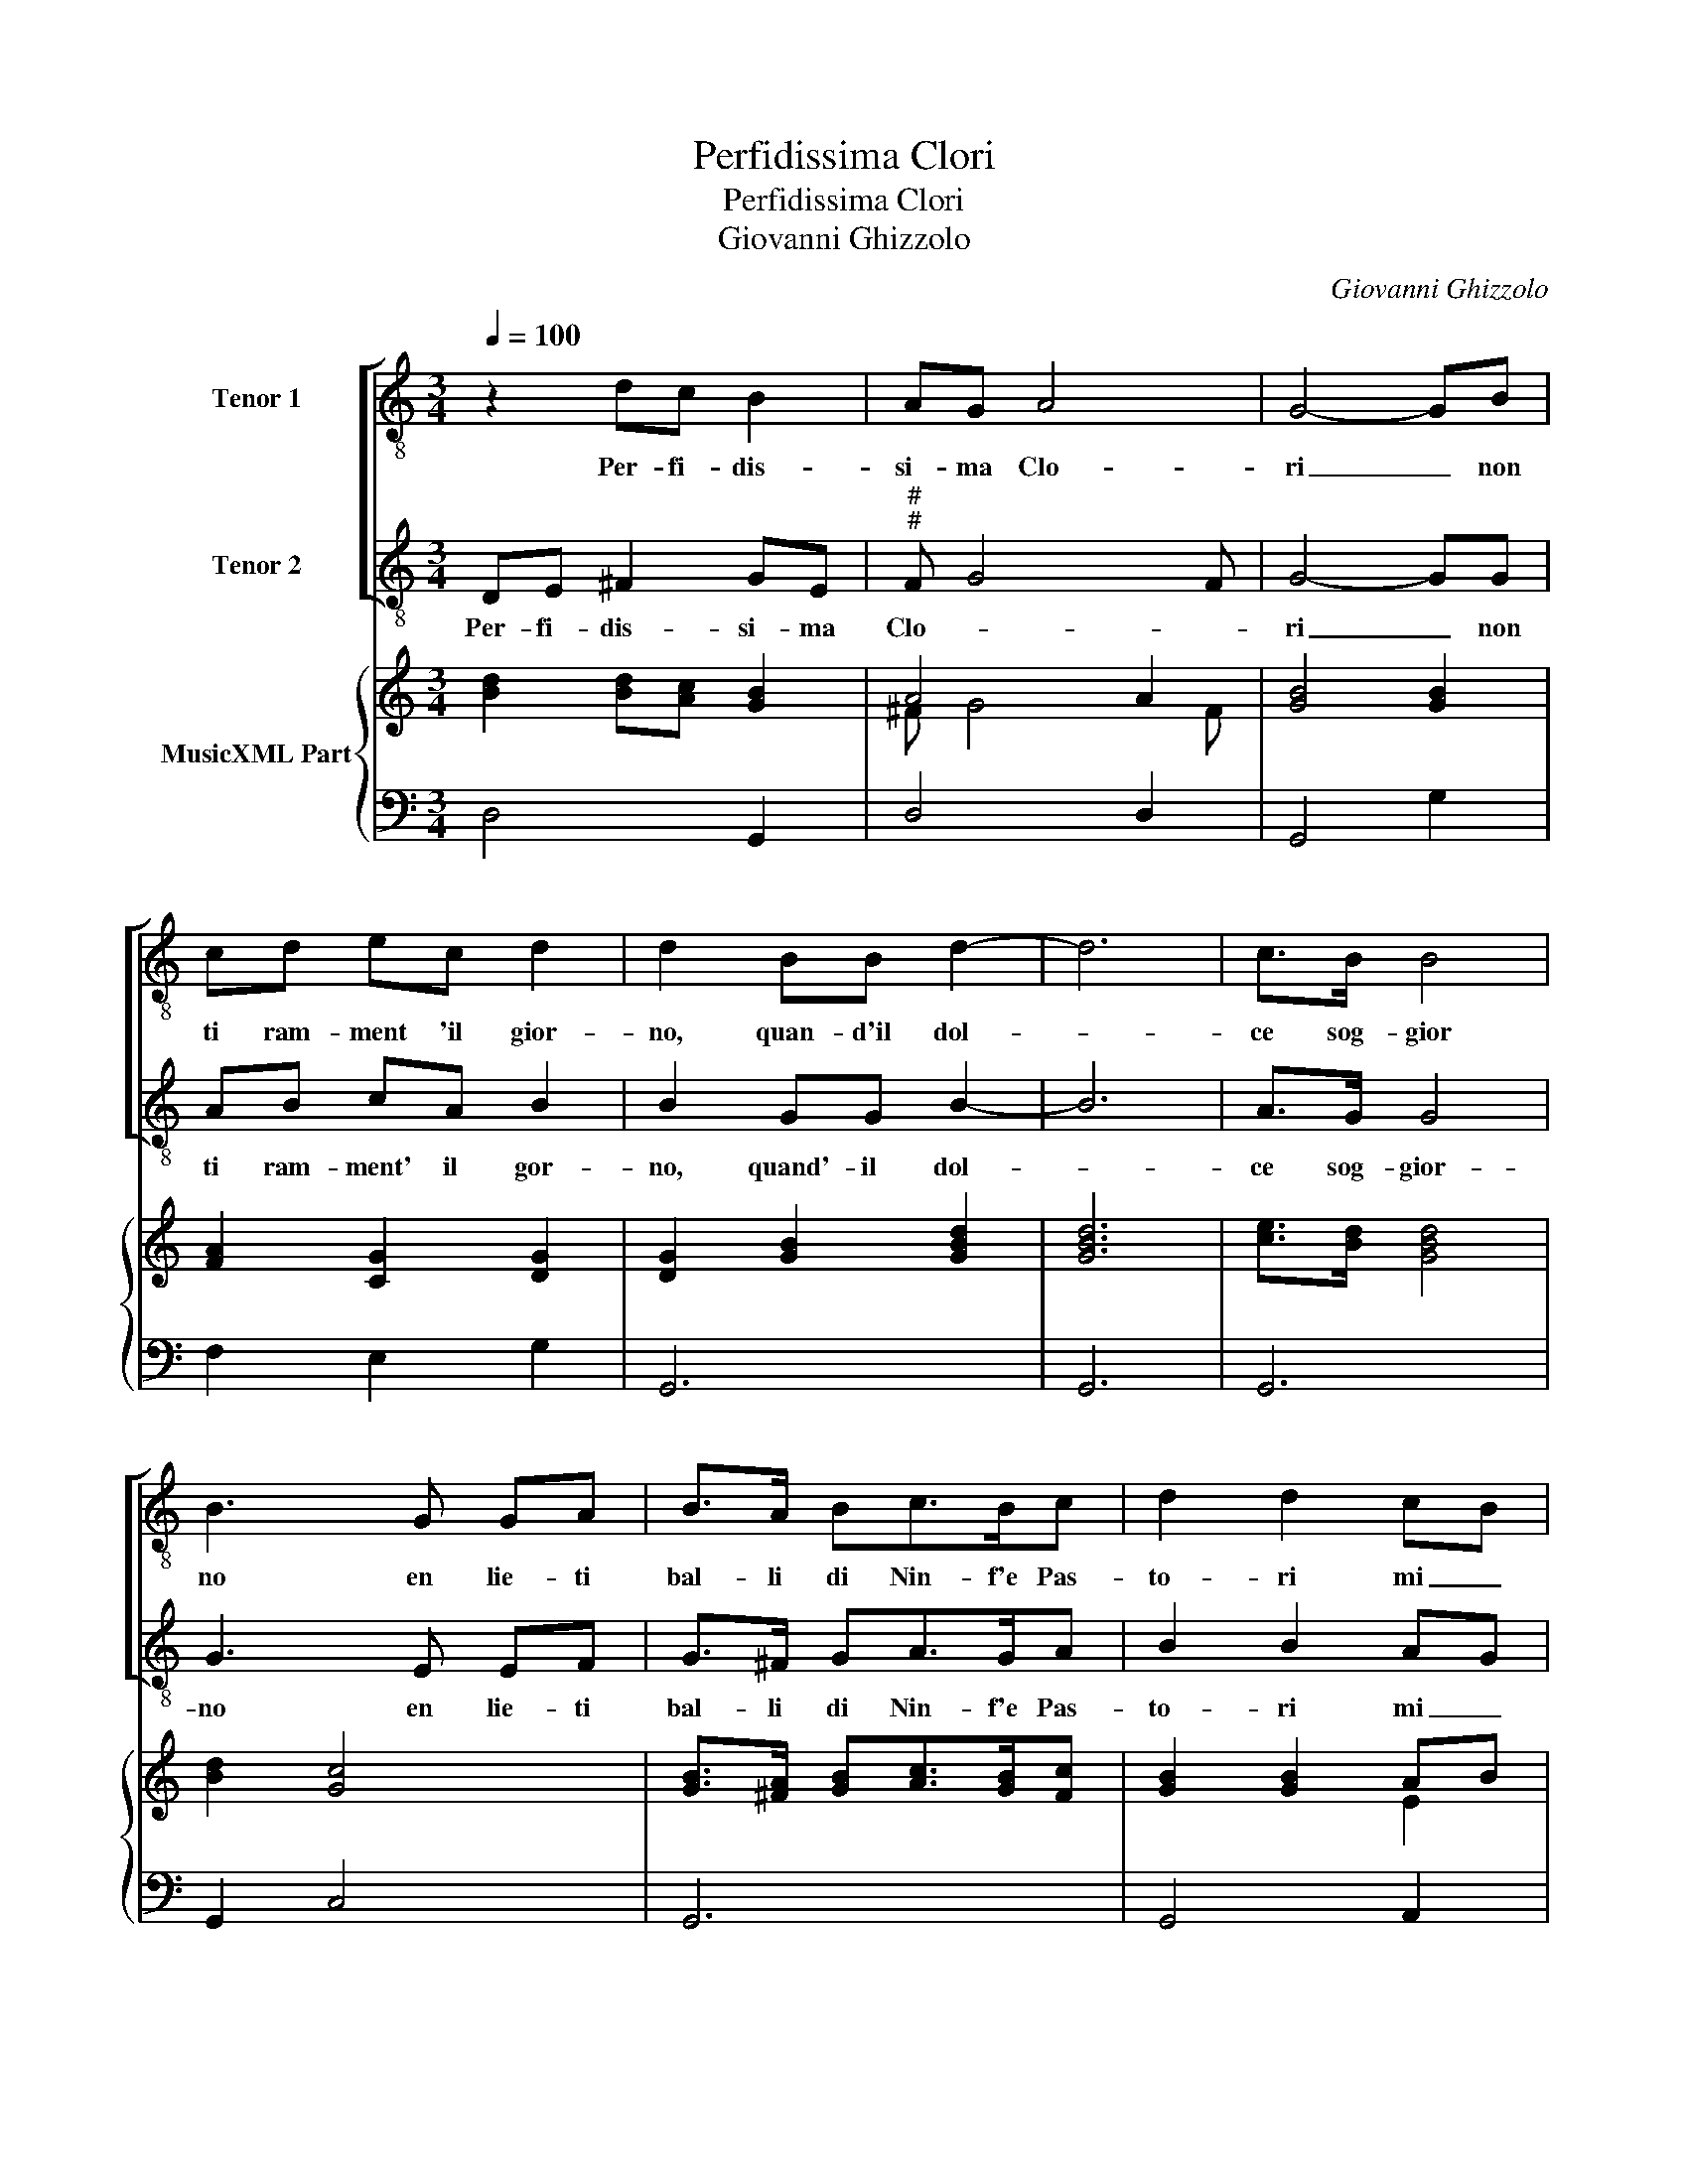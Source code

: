 X:1
T:Perfidissima Clori
T:Perfidissima Clori
T:Giovanni Ghizzolo
C:Giovanni Ghizzolo
%%score [ 1 2 ] { ( 3 5 ) | 4 }
L:1/8
Q:1/4=100
M:3/4
K:C
V:1 treble-8 nm="Tenor 1"
V:2 treble-8 nm="Tenor 2"
V:3 treble nm="MusicXML Part"
V:5 treble 
V:4 bass 
V:1
 z2 dc B2 | AG A4 | G4- GB | cd ec d2 | d2 BB d2- | d6 | c>B B4 | B3 G GA | B>A Bc>Bc | d2 d2 cB | %10
w: Per- fi- dis-|si- ma Clo-|ri _ non|ti ram- ment 'il gior-|no, quan- d'il dol-||ce sog- gior|no en lie- ti|bal- li di Nin- f'e Pas-|to- ri mi _|
 dc B4 | A6 :|[M:4/4] z4 e4- | e2 B2 c2 c>B | d3 ^c d4 | z2 FF F4- | F2 EE E4 | D8 | z2 B2 d4- | %19
w: di _ ces-|ti.|Sil-|* vio dol' c'a- mor|mi- o _|in te vi-|* ve'il cor mi-|o|et hor|
 d2 A4 _Bc | A4 A2 d2- | d2 cc c3 _B | _BB B4 =B2- | B8- | B2 c2 B4 | A8 | %26
w: _ hai sor- te|ri- a nie-|* ghi con- fort' al|a- pra pe- *||* na mi-|a.|
[M:3/4] c3 B/B/ B/B/A/B/ | c6 | d3 ^c/c/ c/c/B/c/ | d6 | B2 c2 d2 | d3 c BA | c3 d Bc | A3 B c2 | %34
w: O _ _ _ _ _ _|_|O _ _ _ _ _ _|_|O quant' e|ver ch'in gio- va-|nil _ _ _|_ _ _|
 dc BA cB | AG A4 | G6 | d2 B2 ^c2 | d3 B ^c2 | d2 e2 c2 | B6 | A6 | z2 d2 B2 | B2 c3 B | %44
w: bel _ _ _ _ _|_ _ ta|de|v'e po- ca|fed' e gran-|d'e- le- al-|ta-|de,|v'e po-|ca fed' e|
 c2 d2 eB | ^c d4 c | d6 |] %47
w: gran- d'e le- al|ta- * *|de.|
V:2
 DE ^F2 GE |"^#""^#" F G4 F | G4- GG | AB cA B2 | B2 GG B2- | B6 | A>G G4 | G3 E EF | G>^F GA>GA | %9
w: Per- fi- dis- si- ma|Clo- * *|ri _ non|ti ram- ment' il gor-|no, quand'- il dol-||ce sog- gior-|no en lie- ti|bal- li di Nin- f'e Pas-|
 B2 B2 AG | BA ^G4 | A6 :|[M:4/4] z8 | z8 | z8 | z8 | z8 | z8 | z8 | z8 | z8 | z8 | z8 | z8 | z8 | %25
w: to- ri mi _|di _ ces-|ti.||||||||||||||
 z8 |[M:3/4] A3 G/G/ G/G/^F/G/ | A6 | B3 A/A/ A/A/^G/A/ | B6 | z6 | E2 F2 G2 | A3 G FE | F3 G EG | %34
w: |O _ _ _ _ _ _|_|O _ _ _ _ _ _|_||O quant' e|ver ch'in gio- va-|nil _ _ _|
 D3 E F2 | G2 G2 ^F2 | G6 | z2 G2 E2 | ^F2 G3 E | ^F2 G2 AF | ^G A4 G | A6 | A2 ^F2 G2 | %43
w: _ _ _|bel- ta _|de-|v'e po-|ca fed' e|gran- d'e le- al-|ta _ _|de,|v'e po- ca|
"^#" A3 F G2 | E2 ^F2 G2 | E>F E4 | D6 |] %47
w: fed' e gran-|d'e le- al|ta _ _|de.|
V:3
 [Bd]2 [Bd][Ac] [GB]2 | A4 A2 | [GB]4 [GB]2 | [FA]2 [CG]2 [DG]2 | [DG]2 [GB]2 [GBd]2 | [GBd]6 | %6
 [ce]>[Bd] [GBd]4 | [Bd]2 [Gc]4 | [GB]>[^FA] [GB][Ac]>[GB][Fc] | [GB]2 [GB]2 AB | [EB]6 | [EAc]6 :| %12
[M:4/4] [EGc]8 | [CG]4 [CA]4 | [DB]8 | z8 | [Ac]8 | [FA]4 AG AB/c/ | [GBd]4 [GB]2 [Bd]2 | d4 e4 | %20
 [^Fd]4 [FA]4 | [GB]2 [Ac][Bd] [Ge]3 [Gd] | _B6 =B2 | B8 | [EB]8 | [EAc]8 |[M:3/4] [CEA]6 | %27
 [CEA]6 | [DGB]6 | [DGB]6 | [Bd]2 [Ac]2 [GB]2 | [EG]4 [DG]2 | [CA]4 [DB][Ec] | [Fd]4 [Gc]2 | %34
 d3 c/B/ A2 | A6 | [DGB]6 | [Bd]4 [A^c]2 | [Ad]2 [GB]2 [EA]2 | [^FA]2 [Gc]2 [Dc]2 | [EB]6 | %41
 [CEA]6 | [^FA]4 [DB]2 | [DB]2 [^Fc]3 [Gd] | [Ge]2 [Gd]2 [Gc][GB] | [EA]4 [EA]2 | [D^FA]6 |] %47
V:4
 D,4 G,,2 | D,4 D,2 | G,,4 G,2 | F,2 E,2 G,2 | G,,6 | G,,6 | G,,6 | G,,2 C,4 | G,,6 | G,,4 A,,2 | %10
 E,6 | A,,6 :|[M:4/4] C,6 D,2 | E,4 A,,4 | G,,8 | z8 | A,,8 | D,8 | G,,8 | D,4 ^C,4 | D,8 | G,,8 | %22
 G,4 F,4 | E,4 ^D,4 | E,8 | A,,8 |[M:3/4] A,,6 | A,,6 | G,,6 | G,,6 | G,,2 A,,2 B,,2 | C,4 B,,2 | %32
 A,,4 G,,2 | D,4 C,2 | B,,3 C, D,2 | E,2 C,2 D,2 | G,,6 | G,,4 A,,2 | D,2 G,,2 A,,2 | %39
 D,2 C,B,, A,,2 | E,4 E,2 | A,,6 | D,4 G,2 | F,2 D,2 E,2 | C,2 B,,A,, G,,2 | A,,4 A,,2 | D,6 |] %47
V:5
 x6 | ^F G4 F | x6 | x6 | x6 | x6 | x6 | x6 | x6 | x4 E2 | x6 | x6 :|[M:4/4] x8 | x8 | x8 | x8 | %16
 x8 | x4 E2 F2 | x8 | A6 z2 | x8 | x8 | D4 D4 | G4 ^F4 | G4 ^G4 | x8 |[M:3/4] x6 | x6 | x6 | x6 | %30
 x6 | x6 | x6 | x6 | G4 ^F2 | G2 [EG]2 [D^F]2 | x6 | x6 | x6 | x6 | x6 | x6 | x6 | x6 | x6 | x6 | %46
 x6 |] %47

